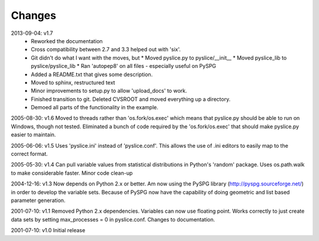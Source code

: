 Changes
=======
2013-09-04: v1.7
    * Reworked the documentation
    * Cross compatibility between 2.7 and 3.3 helped out with 'six'.
    * Git didn't do what I want with the moves, but
      * Moved pyslice.py to pyslice/__init__
      * Moved pyslice_lib to pyslice/pyslice_lib
      * Ran 'autopep8' on all files - especially useful on PySPG
    * Added a README.txt that gives some description.
    * Moved to sphinx, restructured text
    * Minor improvements to setup.py to allow 'upload_docs' to work.
    * Finished transition to git.  Deleted CVSROOT and moved everything up
      a directory.
    * Demoed all parts of the functionality in the example.

2005-08-30: v1.6
Moved to threads rather than 'os.fork/os.exec' which means that pyslice.py should be able to run on Windows, though not tested.  Eliminated a bunch of code required by the 'os.fork/os.exec' that should make pyslice.py easier to maintain.

2005-06-06: v1.5
Uses 'pyslice.ini' instead of 'pyslice.conf'.  This allows the use of .ini editors to easily map to the correct format.

2005-05-30: v1.4
Can pull variable values from statistical distributions in Python's 'random' package.
Uses os.path.walk to make considerable faster.
Minor code clean-up

2004-12-16: v1.3
Now depends on Python 2.x or better. Am now using the PySPG library (http://pyspg.sourceforge.net/) in order to develop the variable sets. Because of PySPG now have the capability of doing geometric and list based parameter generation.

2001-07-10: v1.1
Removed Python 2.x dependencies. Variables can now use floating point. Works correctly to just create data sets by setting max_processes = 0 in pyslice.conf. Changes to documentation.

2001-07-10: v1.0
Initial release
